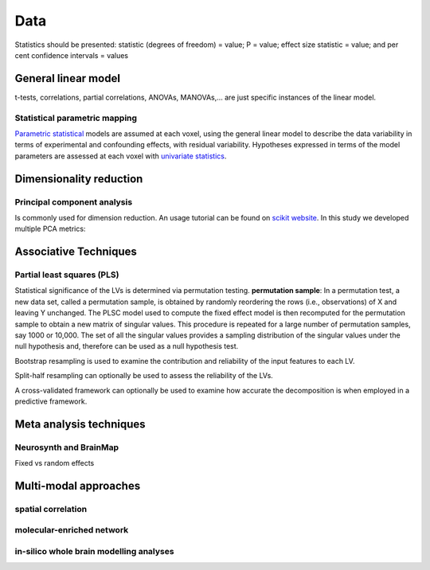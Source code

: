 Data
====================

Statistics should be presented: statistic (degrees of freedom) = value;
P = value; effect size statistic = value; and per cent confidence
intervals = values

General linear model
--------------------

t-tests, correlations, partial correlations, ANOVAs, MANOVAs,… are just
specific instances of the linear model.

Statistical parametric mapping
~~~~~~~~~~~~~~~~~~~~~~~~~~~~~~

`Parametric
statistical <https://en.wikipedia.org/wiki/Parametric_statistics>`__
models are assumed at each voxel, using the general linear model to
describe the data variability in terms of experimental and confounding
effects, with residual variability. Hypotheses expressed in terms of the
model parameters are assessed at each voxel with `univariate
statistics <https://en.wikipedia.org/wiki/Univariate_(statistics)>`__.

Dimensionality reduction
------------------------

Principal component analysis
~~~~~~~~~~~~~~~~~~~~~~~~~~~~

Is commonly used for dimension reduction. An usage tutorial can be found
on `scikit
website <https://scikit-learn.org/stable/modules/decomposition.html#pca>`__.
In this study we developed multiple PCA metrics:

Associative Techniques
----------------------

Partial least squares (PLS)
~~~~~~~~~~~~~~~~~~~~~~~~~~~

Statistical significance of the LVs is determined via permutation
testing. **permutation sample**: In a permutation test, a new data set,
called a permutation sample, is obtained by randomly reordering the rows
(i.e., observations) of X and leaving Y unchanged. The PLSC model used
to compute the fixed effect model is then recomputed for the permutation
sample to obtain a new matrix of singular values. This procedure is
repeated for a large number of permutation samples, say 1000 or 10,000.
The set of all the singular values provides a sampling distribution of
the singular values under the null hypothesis and, therefore can be used
as a null hypothesis test.

Bootstrap resampling is used to examine the contribution and reliability
of the input features to each LV.

Split-half resampling can optionally be used to assess the reliability
of the LVs.

A cross-validated framework can optionally be used to examine how
accurate the decomposition is when employed in a predictive framework.

Meta analysis techniques
------------------------

Neurosynth and BrainMap
~~~~~~~~~~~~~~~~~~~~~~~

Fixed vs random effects

Multi-modal approaches
----------------------

spatial correlation
~~~~~~~~~~~~~~~~~~~

molecular-enriched network
~~~~~~~~~~~~~~~~~~~~~~~~~~

in-silico whole brain modelling analyses
~~~~~~~~~~~~~~~~~~~~~~~~~~~~~~~~~~~~~~~~
